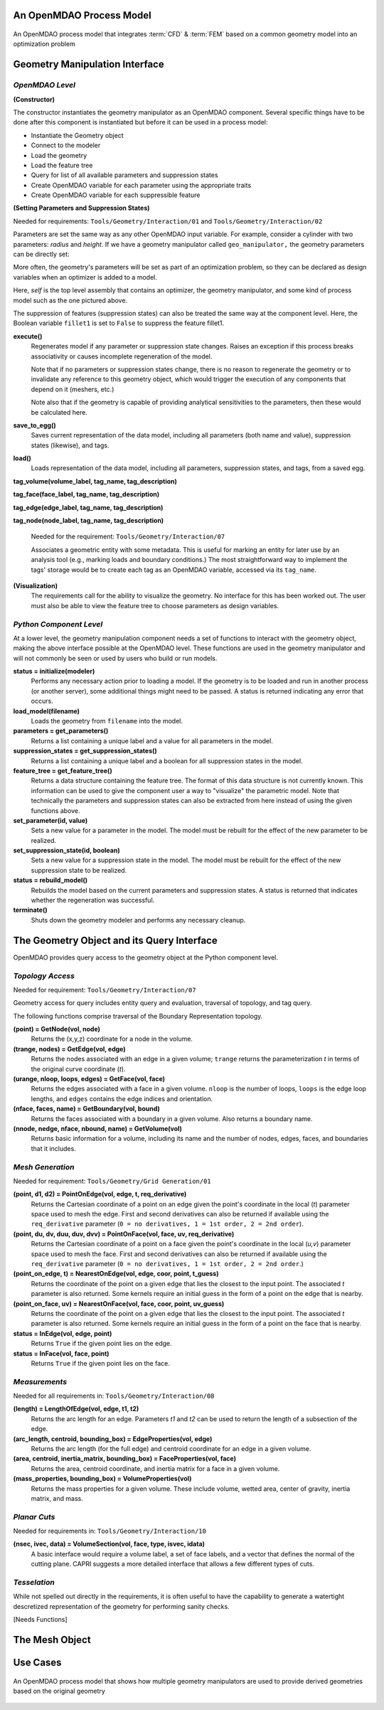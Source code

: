 .. index:: geometry interfaces

.. _Geometry-Interfaces-in-OpenMDAO:

An OpenMDAO Process Model
==============================

.. figure:: top_level.png
   :align: center
   :alt: Refer to caption

   An OpenMDAO process model that integrates :term:`CFD` & :term:`FEM` based on a common
   geometry model into an optimization problem

.. index:: pair: geometry manipulation; interface

Geometry Manipulation Interface
===============================

*OpenMDAO Level*
________________

**(Constructor)**

The constructor instantiates the geometry manipulator as an OpenMDAO
component. Several specific things have to be done after this
component is instantiated but before it can be used in a process model:

* Instantiate the Geometry object
* Connect to the modeler
* Load the geometry
* Load the feature tree
* Query for list of all available parameters and suppression states
* Create OpenMDAO variable for each parameter using the appropriate traits
* Create OpenMDAO variable for each suppressible feature

**(Setting Parameters and Suppression States)**

Needed for requirements: ``Tools/Geometry/Interaction/01`` and ``Tools/Geometry/Interaction/02``

Parameters are set the same way as any other OpenMDAO input variable. For
example, consider a cylinder with two parameters: *radius* and *height*. If we 
have a geometry manipulator called ``geo_manipulator,`` the geometry parameters
can be directly set:

.. testsetup:: parameter_interface

    from openmdao.main.api import Component, Assembly
    from openmdao.lib.datatypes.api import Float, Bool
    from openmdao.lib.drivers.api import CONMINdriver
    
    
    class GeoMan(Component):

        radius = Float(7.0, low=1., high=20.0, iotype='in', 
                     units='m',  desc='radius')        
        height = Float(10.0, low=1., high=50.0, iotype='in', 
                     units='m',  desc='height')    
        fillet1 = Bool(True, iotype='in')    
    
        def __init__(self):
            """ Creates a new Vehicle Assembly object """

            super(GeoMan, self).__init__()
    
    class TLA(Assembly):
    
        def __init__(self):
        
            super(TLA, self).__init__()

            # Create GeoMan component instances
            self.add('geo_manipulator', GeoMan())

            # Create CONMIN Optimizer instance
            self.add('driver', CONMINdriver())

            # add geo_manipulator to workflow
            self.driver.workflow.add('geo_manipulator')

    self = TLA()
    geo_manipulator = GeoMan()

.. testcode:: parameter_interface

    geo_manipulator.radius = 5
    geo_manipulator.height = 15

More often, the geometry's parameters will be set as part of an optimization
problem, so they can be declared as design variables when an optimizer is added
to a model.
      
.. testcode:: parameter_interface

    # CONMIN Design Variables 
    self.driver.add_parameter('geo_manipulator.radius', 3.0, 12.)
    self.driver.add_parameter('geo_manipulator.height', 6.5, 25.)
                 

Here, *self* is the top level assembly that contains an optimizer, the geometry
manipulator, and some kind of process model such as the one pictured above.

The suppression of features (suppression states) can also be treated the same way
at the component level. Here, the Boolean variable ``fillet1`` is set to ``False`` to
suppress the feature fillet1.

.. testcode:: parameter_interface

    geo_manipulator.fillet1 = False

**execute()**
  Regenerates model if any parameter or suppression state changes. Raises an
  exception if this process breaks associativity or causes incomplete
  regeneration of the model.

  Note that if no parameters or suppression states change, there is no reason to 
  regenerate the geometry or to invalidate any reference to this geometry object,
  which would trigger the execution of any components that depend on it (meshers, 
  etc.) 

  Note also that if the geometry is capable of providing analytical sensitivities
  to the parameters, then these would be calculated here.

**save_to_egg()**
  Saves current representation of the data model, including all parameters (both
  name and value), suppression states (likewise), and tags.

**load()**
  Loads representation of the data model, including all parameters, suppression 
  states, and tags, from a saved egg.

**tag_volume(volume_label, tag_name, tag_description)**

**tag_face(face_label, tag_name, tag_description)**

**tag_edge(edge_label, tag_name, tag_description)**

**tag_node(node_label, tag_name, tag_description)**

  Needed for the requirement: ``Tools/Geometry/Interaction/07``

  Associates a geometric entity with some metadata. This is useful for marking
  an entity for later use by an analysis tool (e.g., marking loads and boundary
  conditions.) The most straightforward way to implement the tags' storage would
  be to create each tag as an OpenMDAO variable, accessed via its ``tag_name``.

**(Visualization)**
  The requirements call for the ability to visualize the geometry. No interface
  for this has been worked out. The user must also be able to view the 
  feature tree to choose parameters as design variables.

*Python Component Level*
________________________

At a lower level, the geometry manipulation component needs a set of functions
to interact with the geometry object, making the above interface possible at 
the OpenMDAO level. These functions are used in the geometry manipulator and
will not commonly be seen or used by users who build or run models.

**status = initialize(modeler)**
  Performs any necessary action prior to loading a model. If the geometry is to
  be loaded and run in another process (or another server), some additional
  things might need to be passed. A status is returned indicating any error
  that occurs.

**load_model(filename)**
  Loads the geometry from ``filename`` into the model.

**parameters = get_parameters()**
  Returns a list containing a unique label and a value for all parameters in the model.

**suppression_states = get_suppression_states()**
  Returns a list containing a unique label and a boolean for all suppression
  states in the model.

**feature_tree = get_feature_tree()**
  Returns a data structure containing the feature tree. The format of this data
  structure is not currently known. This information can be used to give the component
  user a way to "visualize" the parametric model. Note that technically the
  parameters and suppression states can also be extracted from here instead of
  using the given functions above.

**set_parameter(id, value)**
  Sets a new value for a parameter in the model. The model must be rebuilt for the
  effect of the new parameter to be realized.

**set_suppression_state(id, boolean)**
  Sets a new value for a suppression state in the model. The model must be rebuilt
  for the effect of the new suppression state to be realized.

**status = rebuild_model()**
  Rebuilds the model based on the current parameters and suppression states. A
  status is returned that indicates whether the regeneration was successful.

**terminate()**
  Shuts down the geometry modeler and performs any necessary cleanup.

The Geometry Object and its Query Interface
===========================================

OpenMDAO provides query access to the geometry object at the Python component level.


*Topology Access*
_________________

Needed for requirement: ``Tools/Geometry/Interaction/07``

Geometry access for query includes entity query and evaluation, traversal of 
topology, and tag query.

The following functions comprise traversal of the Boundary Representation topology.

**(point) = GetNode(vol, node)**
  Returns the (x,y,z) coordinate for a node in the volume.

**(trange, nodes) = GetEdge(vol, edge)**
  Returns the nodes associated with an edge in a given volume; ``trange`` returns the
  parameterization *t* in terms of the original curve coordinate (*t*).

**(urange, nloop, loops, edges) = GetFace(vol, face)**
  Returns the edges associated with a face in a given volume. ``nloop`` is the
  number of loops, ``loops`` is the edge loop lengths, and ``edges`` contains
  the edge indices and orientation.

**(nface, faces, name) = GetBoundary(vol, bound)**
  Returns the faces associated with a boundary in a given volume. Also returns a
  boundary name.

**(nnode, nedge, nface, nbound, name) = GetVolume(vol)**
  Returns basic information for a volume, including its name and the number of nodes,
  edges, faces, and boundaries that it includes.


*Mesh Generation*
_________________

Needed for requirement: ``Tools/Geometry/Grid Generation/01``

**(point, d1, d2) = PointOnEdge(vol, edge, t, req_derivative)**
  Returns the Cartesian coordinate of a point on an edge given the point's coordinate in
  the local (*t*) parameter space used to mesh the edge. First and second
  derivatives can also be returned if available using the ``req_derivative`` parameter
  (``0 = no derivatives, 1 = 1st order, 2 = 2nd order``).

**(point, du, dv, duu, duv, dvv) = PointOnFace(vol, face, uv, req_derivative)**
  Returns the Cartesian coordinate of a point on a face given the point's coordinate in
  the local (*u,v*) parameter space used to mesh the face. First and second
  derivatives can also be returned if available using the ``req_derivative`` parameter
  (``0 = no derivatives, 1 = 1st order, 2 = 2nd order``.)

**(point_on_edge, t) = NearestOnEdge(vol, edge, coor, point, t_guess)**
  Returns the coordinate of the point on a given edge that lies the closest to the
  input point. The associated *t* parameter is also returned. Some kernels require
  an initial guess in the form of a point on the edge that is nearby.

**(point_on_face, uv) = NearestOnFace(vol, face, coor, point, uv_guess)**
  Returns the coordinate of the point on a given edge that lies the closest to the
  input point. The associated *t* parameter is also returned. Some kernels require
  an initial guess in the form of a point on the face that is nearby.

**status = InEdge(vol, edge, point)**
  Returns ``True`` if the given point lies on the edge.

**status = InFace(vol, face, point)**
  Returns ``True`` if the given point lies on the face.


*Measurements*
______________

Needed for all requirements in: ``Tools/Geometry/Interaction/08``

**(length) = LengthOfEdge(vol, edge, t1, t2)**
  Returns the arc length for an edge. Parameters *t1* and *t2* can be used to
  return the length of a subsection of the edge.

**(arc_length, centroid, bounding_box) = EdgeProperties(vol, edge)**
  Returns the arc length (for the full edge) and centroid coordinate for an edge in a given volume.

**(area, centroid, inertia_matrix, bounding_box) = FaceProperties(vol, face)**
  Returns the area, centroid coordinate, and inertia matrix for a face in a given volume.

**(mass_properties, bounding_box) = VolumeProperties(vol)**
  Returns the mass properties for a given volume. These include volume, wetted area,
  center of gravity, inertia matrix, and mass.

*Planar Cuts*
_____________

Needed for requirements in: ``Tools/Geometry/Interaction/10``

**(nsec, ivec, data) = VolumeSection(vol, face, type, isvec, idata)**
  A basic interface would require a volume label, a set of face labels, and a vector
  that defines the normal of the cutting plane. CAPRI suggests a more detailed
  interface that allows a few different types of cuts.

*Tesselation*
_____________

While not spelled out directly in the requirements, it is often useful to have the
capability to generate a watertight descretized representation of the geometry
for performing sanity checks.

[Needs Functions]

The Mesh Object
===============

Use Cases
=========

.. figure:: top_level2.png
   :align: center
   :alt: Refer to caption

   An OpenMDAO process model that shows how multiple geometry manipulators are
   used to provide derived geometries based on the original geometry

